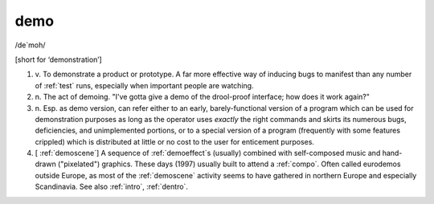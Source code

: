 .. _demo:

============================================================
demo
============================================================

/de´moh/

[short for ‘demonstration’]

1. v\.
   To demonstrate a product or prototype.
   A far more effective way of inducing bugs to manifest than any number of :ref:`test` runs, especially when important people are watching.

2. n\.
   The act of demoing.
   "I've gotta give a demo of the drool-proof interface; how does it work again?"

3. n\.
   Esp.
   as demo version, can refer either to an early, barely-functional version of a program which can be used for demonstration purposes as long as the operator uses *exactly* the right commands and skirts its numerous bugs, deficiencies, and unimplemented portions, or to a special version of a program (frequently with some features crippled) which is distributed at little or no cost to the user for enticement purposes.

4.
   [ :ref:`demoscene`\] A sequence of :ref:`demoeffect`\s (usually) combined with self-composed music and hand-drawn ("pixelated") graphics.
   These days (1997) usually built to attend a :ref:`compo`\.
   Often called eurodemos outside Europe, as most of the :ref:`demoscene` activity seems to have gathered in northern Europe and especially Scandinavia.
   See also :ref:`intro`\, :ref:`dentro`\.

